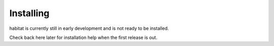 Installing
==========

habitat is currently still in early development and is not ready to be
installed.

Check back here later for installation help when the first release is out.
